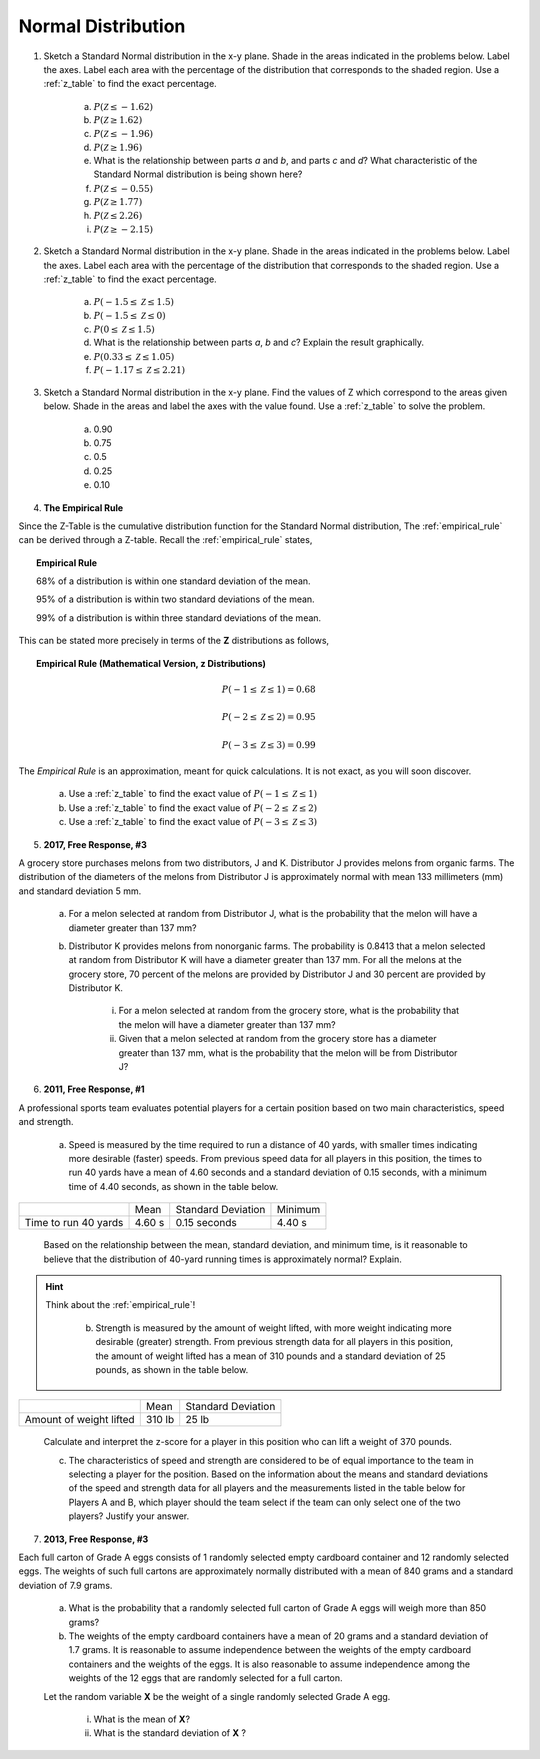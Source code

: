 .. _normal_distribution_classwork:

===================
Normal Distribution
===================

1. Sketch a Standard Normal distribution in the x-y plane. Shade in the areas indicated in the problems below. Label the axes. Label each area with the percentage of the distribution that corresponds to the shaded region. Use a :ref:`z_table` to find the exact percentage.

	a. :math:`P(\mathcal{Z} \leq -1.62)`

	b. :math:`P(\mathcal{Z} \geq 1.62)`

	c. :math:`P(\mathcal{Z} \leq -1.96)`

	d. :math:`P(\mathcal{Z} \geq 1.96)`

	e. What is the relationship between parts *a* and *b*, and parts *c* and *d*? What characteristic of the Standard Normal distribution is being shown here? 

	f. :math:`P(\mathcal{Z} \leq -0.55)`

        g. :math:`P(\mathcal{Z} \geq 1.77)`

	h. :math:`P(\mathcal{Z} \leq 2.26)`

	i. :math:`P(\mathcal{Z} \geq -2.15)`


2. Sketch a Standard Normal distribution in the x-y plane. Shade in the areas indicated in the problems below. Label the axes. Label each area with the percentage of the distribution that corresponds to the shaded region. Use a :ref:`z_table` to find the exact percentage.

	a. :math:`P(-1.5 \leq \mathcal{Z} \leq 1.5)`

	b. :math:`P(-1.5 \leq \mathcal{Z} \leq 0)`

	c. :math:`P(0 \leq \mathcal{Z} \leq 1.5)`

	d. What is the relationship between parts *a*, *b* and *c*? Explain the result graphically. 

	e. :math:`P(0.33 \leq \mathcal{Z} \leq 1.05)`

	f. :math:`P(-1.17 \leq \mathcal{Z} \leq 2.21)`
3. Sketch a Standard Normal distribution in the x-y plane. Find the values of Z which correspond to the areas given below. Shade in the areas and label the axes with the value found. Use a :ref:`z_table` to solve the problem.

	a. 0.90
	
	b. 0.75

	c. 0.5 

	d. 0.25
	
	e. 0.10
	
4. **The Empirical Rule**

Since the Z-Table is the cumulative distribution function for the Standard Normal distribution, The :ref:`empirical_rule` can be derived through a Z-table. Recall the :ref:`empirical_rule` states,

.. topic:: Empirical Rule

	68% of a distribution is within one standard deviation of the mean.
	
	95% of a distribution is within two standard deviations of the mean.
	
	99% of a distribution is within three standard deviations of the mean.
	
This can be stated more precisely in terms of the **Z** distributions as follows,

.. topic:: Empirical Rule (Mathematical Version, z Distributions)

	.. math::
		
		P(-1 \leq \mathcal{Z} \leq 1) = 0.68
	
	.. math::
		
		P(-2 \leq \mathcal{Z} \leq 2) = 0.95
		
	.. math::
		
		P(-3 \leq \mathcal{Z} \leq 3) = 0.99

The *Empirical Rule* is an approximation, meant for quick calculations. It is not exact, as you will soon discover.

	a. Use a :ref:`z_table` to find the exact value of :math:`P(-1 \leq \mathcal{Z} \leq 1)`
	
	b. Use a :ref:`z_table` to find the exact value of :math:`P(-2 \leq \mathcal{Z} \leq 2)`
	
	c. Use a :ref:`z_table` to find the exact value of :math:`P(-3 \leq \mathcal{Z} \leq 3)`

5. **2017, Free Response, #3**

A grocery store purchases melons from two distributors, J and K. Distributor J provides melons from organic farms. The distribution of the diameters of the melons from Distributor J is approximately normal with mean 133 millimeters (mm) and standard deviation 5 mm.

	a. For a melon selected at random from Distributor J, what is the probability that the melon will have a diameter greater than 137 mm?

	b. Distributor K provides melons from nonorganic farms. The probability is 0.8413 that a melon selected at random from Distributor K will have a diameter greater than 137 mm. For all the melons at the grocery store, 70 percent of the melons are provided by Distributor J and 30 percent are provided by Distributor K.

		i. For a melon selected at random from the grocery store, what is the probability that the melon will have a diameter greater than 137 mm?

		ii. Given that a melon selected at random from the grocery store has a diameter greater than 137 mm, what is the probability that the melon will be from Distributor J?
    
6. **2011, Free Response, #1**

A professional sports team evaluates potential players for a certain position based on two main characteristics, speed and strength.

	a. Speed is measured by the time required to run a distance of 40 yards, with smaller times indicating more desirable (faster) speeds. From previous speed data for all players in this position, the times to run 40 yards have a mean of 4.60 seconds and a standard deviation of 0.15 seconds, with a minimum time of 4.40 seconds, as shown in the table below.

+----------------------+---------+--------------------+---------+
|                      | Mean    | Standard Deviation | Minimum |
+----------------------+---------+--------------------+---------+
| Time to run 40 yards |  4.60 s |  0.15 seconds      |  4.40 s |
+----------------------+---------+--------------------+---------+

	Based on the relationship between the mean, standard deviation, and minimum time, is it reasonable to believe that the distribution of 40-yard running times is approximately normal? Explain.

.. hint::

    Think about the :ref:`empirical_rule`!

	b. Strength is measured by the amount of weight lifted, with more weight indicating more desirable (greater) strength. From previous strength data for all players in this position, the amount of weight lifted has a mean of 310 pounds and a standard deviation of 25 pounds, as shown in the table below.

+-------------------------+---------+--------------------+
|                         | Mean    | Standard Deviation |
+-------------------------+---------+--------------------+
| Amount of weight lifted |  310 lb |      25 lb         |
+-------------------------+---------+--------------------+

	Calculate and interpret the z-score for a player in this position who can lift a weight of 370 pounds.

	c. The characteristics of speed and strength are considered to be of equal importance to the team in selecting a player for the position. Based on the information about the means and standard deviations of the speed and strength data for all players and the measurements listed in the table below for Players A and B, which player should the team select if the team can only select one of the two players? Justify your answer.

7. **2013, Free Response, #3**

Each full carton of Grade A eggs consists of 1 randomly selected empty cardboard container and 12 randomly selected eggs. The weights of such full cartons are approximately normally distributed with a mean of 840 grams and a standard deviation of 7.9 grams.

	a. What is the probability that a randomly selected full carton of Grade A eggs will weigh more than 850 grams?

	b. The weights of the empty cardboard containers have a mean of 20 grams and a standard deviation of 1.7 grams. It is reasonable to assume independence between the weights of the empty cardboard containers and the weights of the eggs. It is also reasonable to assume independence among the weights of the 12 eggs that are randomly selected for a full carton.

	Let the random variable **X** be the weight of a single randomly selected Grade A egg.

	    i. What is the mean of **X**?
	    
	    ii. What is the standard deviation of **X** ?

